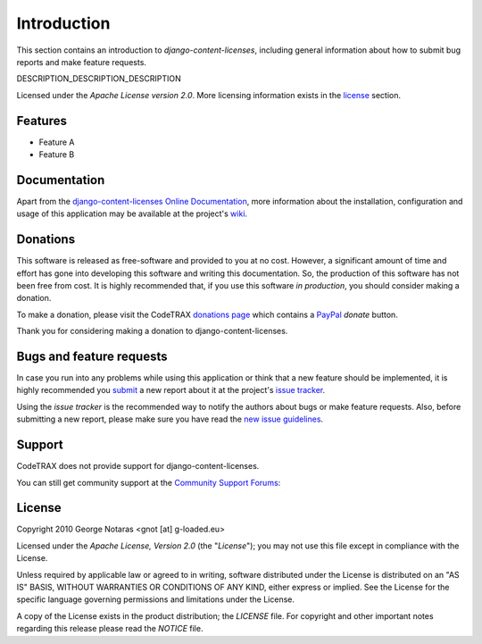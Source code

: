 
============
Introduction
============

This section contains an introduction to *django-content-licenses*, including general
information about how to submit bug reports and make feature requests.

DESCRIPTION_DESCRIPTION_DESCRIPTION

Licensed under the *Apache License version 2.0*. More licensing information
exists in the license_ section.


Features
========

- Feature A
- Feature B


Documentation
=============

Apart from the `django-content-licenses Online Documentation`_, more information about the
installation, configuration and usage of this application may be available
at the project's wiki_.

.. _`django-content-licenses Online Documentation`: http://packages.python.org/django-content-licenses
.. _wiki: http://www.codetrax.org/projects/django-content-licenses/wiki


Donations
=========

This software is released as free-software and provided to you at no cost. However,
a significant amount of time and effort has gone into developing this software
and writing this documentation. So, the production of this software has not
been free from cost. It is highly recommended that, if you use this software
*in production*, you should consider making a donation.

To make a donation, please visit the CodeTRAX `donations page`_ which contains
a PayPal_ *donate* button.

Thank you for considering making a donation to django-content-licenses.

.. _`donations page`: https://source.codetrax.org/donate.html
.. _PayPal: https://www.paypal.com


Bugs and feature requests
=========================

In case you run into any problems while using this application or think that
a new feature should be implemented, it is highly recommended you submit_ a new
report about it at the project's `issue tracker`_.

Using the *issue tracker* is the recommended way to notify the authors about
bugs or make feature requests. Also, before submitting a new report, please
make sure you have read the `new issue guidelines`_.

.. _submit: http://www.codetrax.org/projects/django-content-licenses/issues/new
.. _`issue tracker`: http://www.codetrax.org/projects/django-content-licenses/issues
.. _`new issue guidelines`: http://www.codetrax.org/NewIssueGuidelines


Support
=======

CodeTRAX does not provide support for django-content-licenses.

You can still get community support at the `Community Support Forums`_:

.. _`Community Support Forums`: http://www.codetrax.org/projects/django-content-licenses/boards


License
=======

Copyright 2010 George Notaras <gnot [at] g-loaded.eu>

Licensed under the *Apache License, Version 2.0* (the "*License*");
you may not use this file except in compliance with the License.

Unless required by applicable law or agreed to in writing, software
distributed under the License is distributed on an "AS IS" BASIS,
WITHOUT WARRANTIES OR CONDITIONS OF ANY KIND, either express or implied.
See the License for the specific language governing permissions and
limitations under the License.

A copy of the License exists in the product distribution; the *LICENSE* file.
For copyright and other important notes regarding this release please read
the *NOTICE* file.

